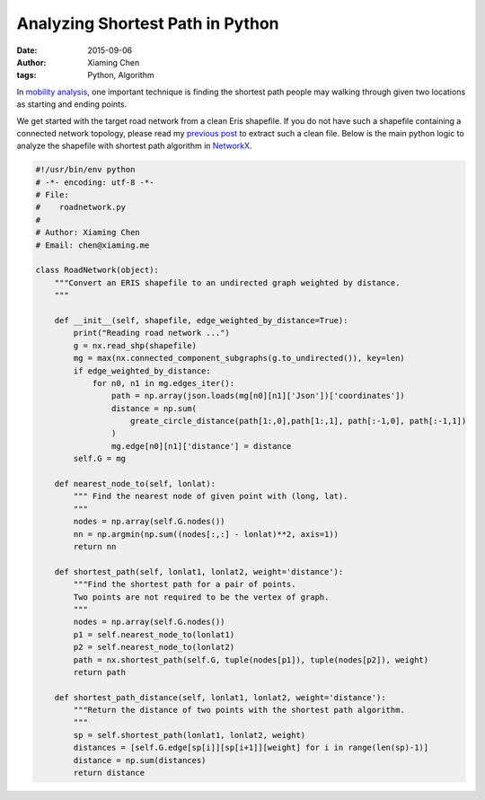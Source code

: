 Analyzing Shortest Path in Python
=================================

:date: 2015-09-06
:author: Xiaming Chen
:tags: Python, Algorithm

In `mobility analysis </posts/2014/10/23/leveraging-open-data-to-understand-
urban-lives/>`_, one important technique is finding the shortest path people
may walking through given two locations as starting and ending points.

We get started with the target road network from a clean Eris shapefile. If
you do not have such a shapefile containing a connected network topology,
please read my `previous post </posts/2015/08/30/a-tutorial-on-topology-
correction-of- shapefiles-using-grass/>`_ to extract such a clean file. Below
is the main python logic to analyze the shapefile with shortest path algorithm
in `NetworkX <https://networkx.github.io/>`_.

.. code-block:: python

    #!/usr/bin/env python
    # -*- encoding: utf-8 -*-
    # File:
    #    roadnetwork.py
    #
    # Author: Xiaming Chen
    # Email: chen@xiaming.me

    class RoadNetwork(object):
        """Convert an ERIS shapefile to an undirected graph weighted by distance.
        """

        def __init__(self, shapefile, edge_weighted_by_distance=True):
            print("Reading road network ...")
            g = nx.read_shp(shapefile)
            mg = max(nx.connected_component_subgraphs(g.to_undirected()), key=len)
            if edge_weighted_by_distance:
                for n0, n1 in mg.edges_iter():
                    path = np.array(json.loads(mg[n0][n1]['Json'])['coordinates'])
                    distance = np.sum(
                        greate_circle_distance(path[1:,0],path[1:,1], path[:-1,0], path[:-1,1])
                    )
                    mg.edge[n0][n1]['distance'] = distance
            self.G = mg

        def nearest_node_to(self, lonlat):
            """ Find the nearest node of given point with (long, lat).
            """
            nodes = np.array(self.G.nodes())
            nn = np.argmin(np.sum((nodes[:,:] - lonlat)**2, axis=1))
            return nn

        def shortest_path(self, lonlat1, lonlat2, weight='distance'):
            """Find the shortest path for a pair of points.
            Two points are not required to be the vertex of graph.
            """
            nodes = np.array(self.G.nodes())
            p1 = self.nearest_node_to(lonlat1)
            p2 = self.nearest_node_to(lonlat2)
            path = nx.shortest_path(self.G, tuple(nodes[p1]), tuple(nodes[p2]), weight)
            return path

        def shortest_path_distance(self, lonlat1, lonlat2, weight='distance'):
            """Return the distance of two points with the shortest path algorithm.
            """
            sp = self.shortest_path(lonlat1, lonlat2, weight)
            distances = [self.G.edge[sp[i]][sp[i+1]][weight] for i in range(len(sp)-1)]
            distance = np.sum(distances)
            return distance
